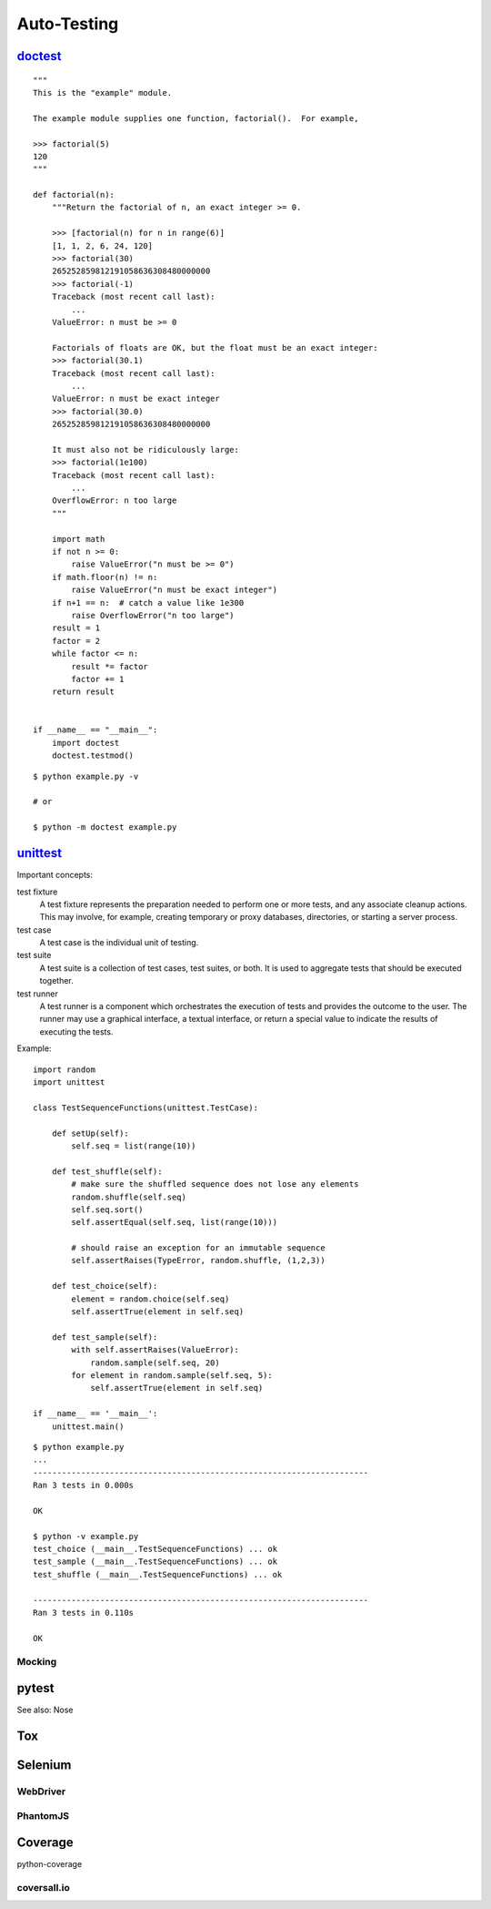 Auto-Testing
============

`doctest <https://docs.python.org/3.4/library/doctest.html>`_
-------------------------------------------------------------

::

  """
  This is the "example" module.

  The example module supplies one function, factorial().  For example,

  >>> factorial(5)
  120
  """

  def factorial(n):
      """Return the factorial of n, an exact integer >= 0.

      >>> [factorial(n) for n in range(6)]
      [1, 1, 2, 6, 24, 120]
      >>> factorial(30)
      265252859812191058636308480000000
      >>> factorial(-1)
      Traceback (most recent call last):
          ...
      ValueError: n must be >= 0

      Factorials of floats are OK, but the float must be an exact integer:
      >>> factorial(30.1)
      Traceback (most recent call last):
          ...
      ValueError: n must be exact integer
      >>> factorial(30.0)
      265252859812191058636308480000000

      It must also not be ridiculously large:
      >>> factorial(1e100)
      Traceback (most recent call last):
          ...
      OverflowError: n too large
      """

      import math
      if not n >= 0:
          raise ValueError("n must be >= 0")
      if math.floor(n) != n:
          raise ValueError("n must be exact integer")
      if n+1 == n:  # catch a value like 1e300
          raise OverflowError("n too large")
      result = 1
      factor = 2
      while factor <= n:
          result *= factor
          factor += 1
      return result


  if __name__ == "__main__":
      import doctest
      doctest.testmod()

::

  $ python example.py -v

  # or

  $ python -m doctest example.py


`unittest <https://docs.python.org/3.4/library/unittest.html>`_
---------------------------------------------------------------

Important concepts:

test fixture
  A test fixture represents the preparation needed to perform one or more tests, and any associate cleanup actions. This may involve, for example, creating temporary or proxy databases, directories, or starting a server process.

test case
  A test case is the individual unit of testing.

test suite
  A test suite is a collection of test cases, test suites, or both. It is used to aggregate tests that should be executed together.

test runner
  A test runner is a component which orchestrates the execution of tests and provides the outcome to the user. The runner may use a graphical interface, a textual interface, or return a special value to indicate the results of executing the tests.

Example::

  import random
  import unittest

  class TestSequenceFunctions(unittest.TestCase):

      def setUp(self):
          self.seq = list(range(10))

      def test_shuffle(self):
          # make sure the shuffled sequence does not lose any elements
          random.shuffle(self.seq)
          self.seq.sort()
          self.assertEqual(self.seq, list(range(10)))

          # should raise an exception for an immutable sequence
          self.assertRaises(TypeError, random.shuffle, (1,2,3))

      def test_choice(self):
          element = random.choice(self.seq)
          self.assertTrue(element in self.seq)

      def test_sample(self):
          with self.assertRaises(ValueError):
              random.sample(self.seq, 20)
          for element in random.sample(self.seq, 5):
              self.assertTrue(element in self.seq)

  if __name__ == '__main__':
      unittest.main()

::

  $ python example.py
  ...
  ----------------------------------------------------------------------
  Ran 3 tests in 0.000s

  OK

  $ python -v example.py
  test_choice (__main__.TestSequenceFunctions) ... ok
  test_sample (__main__.TestSequenceFunctions) ... ok
  test_shuffle (__main__.TestSequenceFunctions) ... ok

  ----------------------------------------------------------------------
  Ran 3 tests in 0.110s

  OK


Mocking
~~~~~~~

pytest
------

See also: Nose

Tox
---

Selenium
--------

WebDriver
~~~~~~~~~

PhantomJS
~~~~~~~~~

Coverage
--------

python-coverage

coversall.io
~~~~~~~~~~~~
